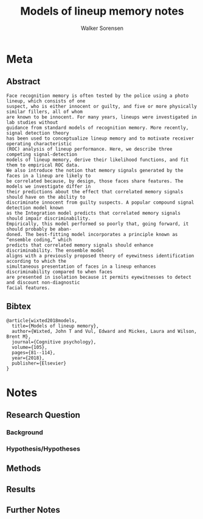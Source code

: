 #+TITLE: Models of lineup memory notes
#+AUTHOR: Walker Sorensen

* Meta
** Abstract
#+BEGIN_EXAMPLE
Face recognition memory is often tested by the police using a photo lineup, which consists of one
suspect, who is either innocent or guilty, and five or more physically similar fillers, all of whom
are known to be innocent. For many years, lineups were investigated in lab studies without
guidance from standard models of recognition memory. More recently, signal detection theory
has been used to conceptualize lineup memory and to motivate receiver operating characteristic
(ROC) analysis of lineup performance. Here, we describe three competing signal-detection
models of lineup memory, derive their likelihood functions, and fit them to empirical ROC data.
We also introduce the notion that memory signals generated by the faces in a lineup are likely to
be correlated because, by design, those faces share features. The models we investigate differ in
their predictions about the effect that correlated memory signals should have on the ability to
discriminate innocent from guilty suspects. A popular compound signal detection model known
as the Integration model predicts that correlated memory signals should impair discriminability.
Empirically, this model performed so poorly that, going forward, it should probably be aban-
doned. The best-fitting model incorporates a principle known as “ensemble coding,” which
predicts that correlated memory signals should enhance discriminability. The ensemble model
aligns with a previously proposed theory of eyewitness identification according to which the
simultaneous presentation of faces in a lineup enhances discriminability compared to when faces
are presented in isolation because it permits eyewitnesses to detect and discount non-diagnostic
facial features.
#+END_EXAMPLE

** Bibtex
#+BEGIN_EXAMPLE
@article{wixted2018models,
  title={Models of lineup memory},
  author={Wixted, John T and Vul, Edward and Mickes, Laura and Wilson, Brent M},
  journal={Cognitive psychology},
  volume={105},
  pages={81--114},
  year={2018},
  publisher={Elsevier}
}
#+END_EXAMPLE


* Notes
** Research Question

*** Background

*** Hypothesis/Hypotheses


** Methods

** Results

** Further Notes
